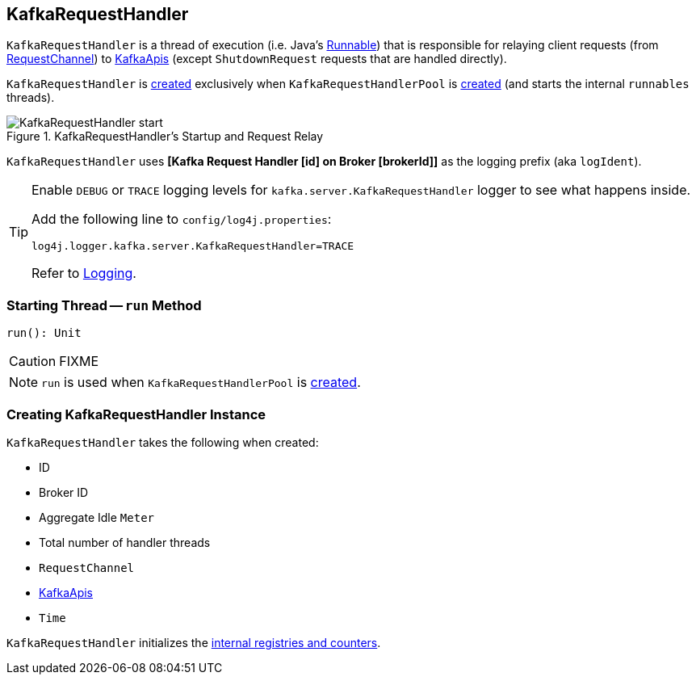 == [[KafkaRequestHandler]] KafkaRequestHandler

`KafkaRequestHandler` is a thread of execution (i.e. Java's https://docs.oracle.com/javase/9/docs/api/java/lang/Runnable.html[Runnable]) that is responsible for relaying client requests (from <<requestChannel, RequestChannel>>) to <<apis, KafkaApis>> (except `ShutdownRequest` requests that are handled directly).

`KafkaRequestHandler` is <<creating-instance, created>> exclusively when `KafkaRequestHandlerPool` is link:kafka-KafkaRequestHandlerPool.adoc#runnables[created] (and starts the internal `runnables` threads).

.KafkaRequestHandler's Startup and Request Relay
image::images/KafkaRequestHandler-start.png[align="center"]

[[logIdent]]
`KafkaRequestHandler` uses *[Kafka Request Handler [id] on Broker [brokerId]]* as the logging prefix (aka `logIdent`).

[[logging]]
[TIP]
====
Enable `DEBUG` or `TRACE` logging levels for `kafka.server.KafkaRequestHandler` logger to see what happens inside.

Add the following line to `config/log4j.properties`:

```
log4j.logger.kafka.server.KafkaRequestHandler=TRACE
```

Refer to link:kafka-logging.adoc[Logging].
====

=== [[run]] Starting Thread -- `run` Method

[source, scala]
----
run(): Unit
----

CAUTION: FIXME

NOTE: `run` is used when `KafkaRequestHandlerPool` is link:kafka-KafkaRequestHandlerPool.adoc#creating-instance[created].

=== [[creating-instance]] Creating KafkaRequestHandler Instance

`KafkaRequestHandler` takes the following when created:

* [[id]] ID
* [[brokerId]] Broker ID
* [[aggregateIdleMeter]] Aggregate Idle `Meter`
* [[totalHandlerThreads]] Total number of handler threads
* [[requestChannel]] `RequestChannel`
* [[apis]] link:kafka-KafkaApis.adoc[KafkaApis]
* [[time]] `Time`

`KafkaRequestHandler` initializes the <<internal-registries, internal registries and counters>>.
